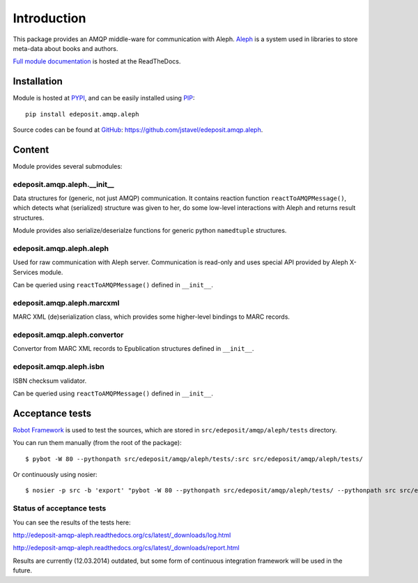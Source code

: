 Introduction
============

This package provides an AMQP middle-ware for communication with Aleph. `Aleph <http://www.exlibrisgroup.com/category/Aleph>`_ is a system used in libraries to store meta-data about books and
authors.

`Full module documentation <http://edeposit-amqp-aleph.readthedocs.org>`_ is hosted at the ReadTheDocs.

Installation
------------

Module is hosted at `PYPI <http://pypi.python.org>`_, and can be easily installed using `PIP <http://en.wikipedia.org/wiki/Pip_%28package_manager%29>`_:

::

    pip install edeposit.amqp.aleph

Source codes can be found at `GitHub <https://github.com/>`_: https://github.com/jstavel/edeposit.amqp.aleph.

Content
-------
Module provides several submodules:

edeposit.amqp.aleph.__init__
++++++++++++++++++++++++++++
Data structures for (generic, not just AMQP) communication. It contains reaction function ``reactToAMQPMessage()``, which detects what (serialized) structure was given to her, do some low-level interactions with Aleph and returns result structures.

Module provides also serialize/deserialze functions for generic python ``namedtuple`` structures.

edeposit.amqp.aleph.aleph
+++++++++++++++++++++++++
Used for raw communication with Aleph server. Communication is read-only and uses special API provided by Aleph X-Services module.

Can be queried using ``reactToAMQPMessage()`` defined in ``__init__``.

edeposit.amqp.aleph.marcxml
+++++++++++++++++++++++++++
MARC XML (de)serialization class, which provides some higher-level bindings to MARC records.

edeposit.amqp.aleph.convertor
+++++++++++++++++++++++++++++
Convertor from MARC XML records to Epublication structures defined in ``__init__``.

edeposit.amqp.aleph.isbn
++++++++++++++++++++++++
ISBN checksum validator.

Can be queried using ``reactToAMQPMessage()`` defined in ``__init__``.

Acceptance tests
----------------

`Robot Framework <http://robotframework.org/>`__ is used to test the sources, which are stored in ``src/edeposit/amqp/aleph/tests`` directory.

You can run them manually (from the root of the package):

::

    $ pybot -W 80 --pythonpath src/edeposit/amqp/aleph/tests/:src src/edeposit/amqp/aleph/tests/

Or continuously using nosier:

::

    $ nosier -p src -b 'export' "pybot -W 80 --pythonpath src/edeposit/amqp/aleph/tests/ --pythonpath src src/edeposit/amqp/aleph/tests/"

Status of acceptance tests
++++++++++++++++++++++++++

You can see the results of the tests here:

http://edeposit-amqp-aleph.readthedocs.org/cs/latest/\_downloads/log.html

http://edeposit-amqp-aleph.readthedocs.org/cs/latest/\_downloads/report.html

Results are currently (12.03.2014) outdated, but some form of continuous integration framework will be used in the future.